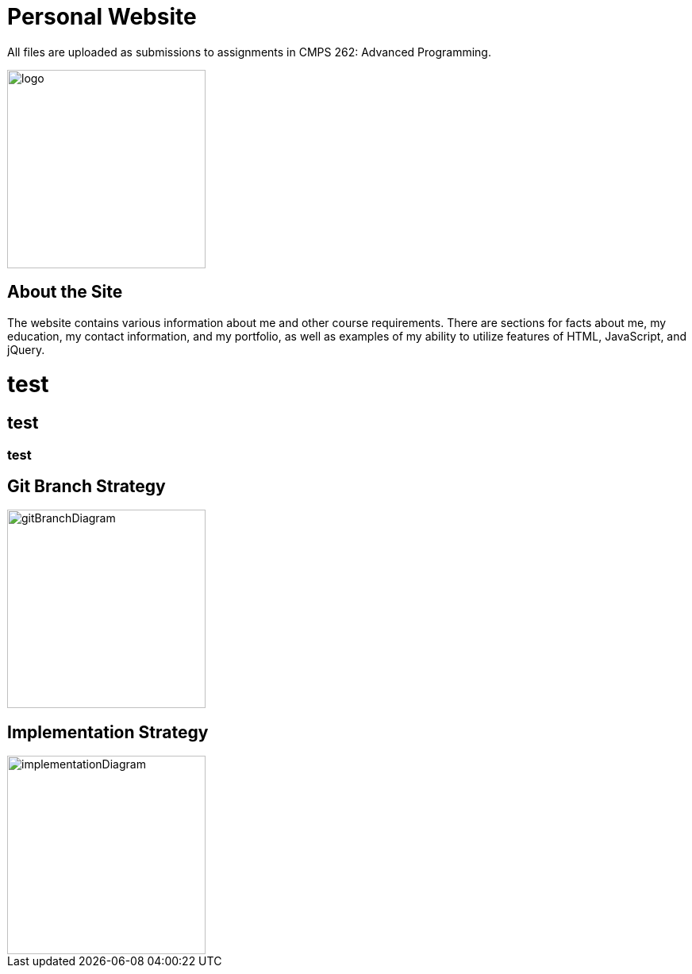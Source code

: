 # Personal Website

All files are uploaded as submissions to assignments in CMPS 262: Advanced Programming.

image::myLogo.jpg[alt=logo,width=250px][orientation=portrait]

## About the Site

The website contains various information about me and other course requirements.
There are sections for facts about me, my education, my contact information, and my portfolio, as well as examples of my ability to utilize features of HTML, JavaScript, and jQuery.

# test
## test
### test

## Git Branch Strategy

image::GitBranchDiagram.png[alt=gitBranchDiagram,width=250px][orientation=portrait]

## Implementation Strategy

image::ImplementationDiagram.png[alt=implementationDiagram,width=250px][orientation=portrait]
